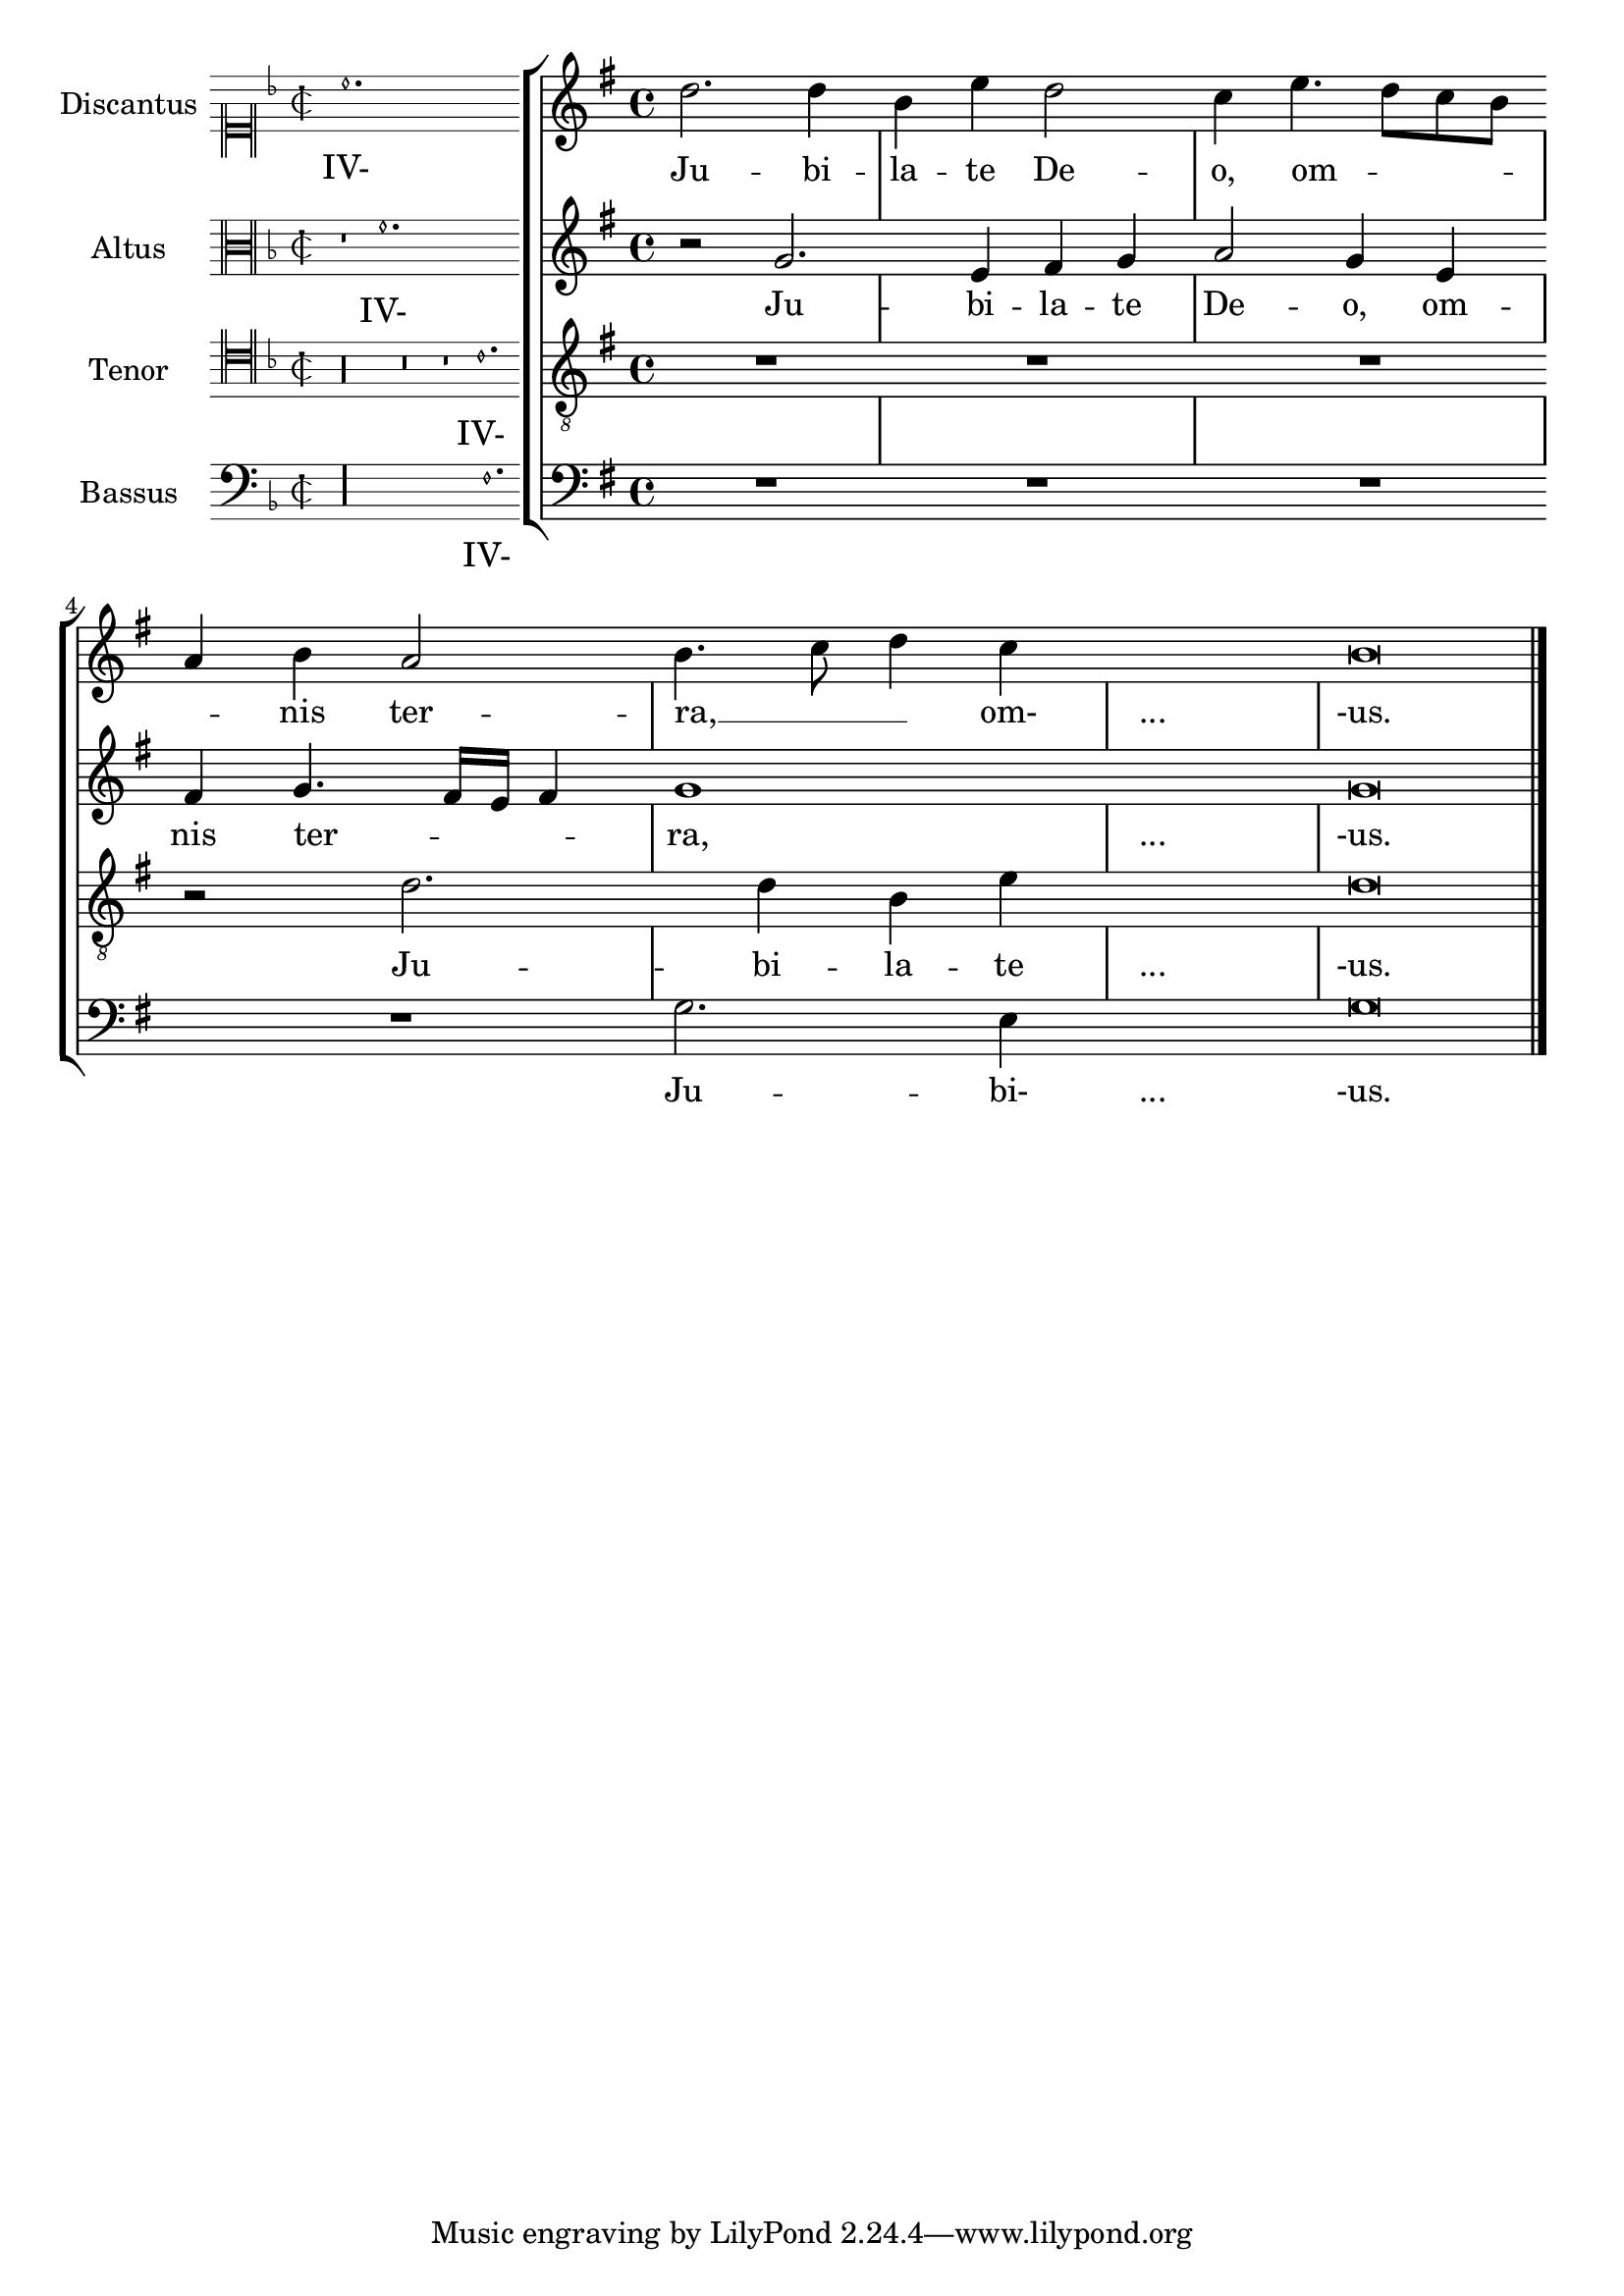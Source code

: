 % DO NOT EDIT this file manually; it is automatically
% generated from Documentation/snippets/new
% Make any changes in Documentation/snippets/new/
% and then run scripts/auxiliar/makelsr.py
%
% This file is in the public domain.
%% Note: this file works from version 2.17.30
\version "2.18.0"

\header {
  lsrtags = "staff-notation, ancient-notation, really-cool"
  texidoc = "
Incipits can be added using the instrument name grob, but keeping
separate the instrument name definition and the incipit definition.
"
  doctitle = "Incipit"
} % begin verbatim


incipit =
#(define-music-function (parser location incipit-music) (ly:music?)
  #{
    \once \override Staff.InstrumentName.self-alignment-X = #RIGHT
    \once \override Staff.InstrumentName.self-alignment-Y = ##f
    \once \override Staff.InstrumentName.padding = #0.3
    \once \override Staff.InstrumentName.stencil =
      #(lambda (grob)
	 (let* ((instrument-name (ly:grob-property grob 'long-text)))
	   (set! (ly:grob-property grob 'long-text)
		 #{ \markup
		      \score
		         {
			   { \context MensuralStaff \with {
	                        instrumentName = #instrument-name
	                     } $incipit-music
			   }
	                   \layout { $(ly:grob-layout grob)
			             line-width = \indent
		                     indent =
				% primitive-eval is probably easiest for
				% escaping lexical closure and evaluating
				% everything respective to (current-module).
	                             #(primitive-eval
                                       '(or (false-if-exception (- indent incipit-width))
					    (* 0.5 indent)))
			             ragged-right = ##f
			             ragged-last = ##f
			             system-count = #1 }
			 }
		  #})
           (system-start-text::print grob)))
  #})

%%%%%%%%%%%%%%%%%%%%%%%%%

global = {
  \set Score.skipBars = ##t
  \key g \major
  \time 4/4

  % the actual music
  \skip 1*8

  % let finis bar go through all staves
  \override Staff.BarLine.transparent = ##f

  % finis bar
  \bar "|."
}

discantusIncipit = <<
  \new MensuralVoice = "discantusIncipit" <<
    \repeat unfold 9 { s1 \noBreak }
    {
      \clef "neomensural-c1"
      \key f \major
      \time 2/2
      c''1.
    }
  >>
  \new Lyrics \lyricsto discantusIncipit { IV- }
>>

discantusNotes = {
  \transpose c' c'' {
    \clef "treble"
    d'2. d'4 |
    b e' d'2 |
    c'4 e'4.( d'8 c' b |
    a4) b a2 |
    b4.( c'8 d'4) c'4 |
    \once \hide NoteHead
    c'1 |
    b\breve |
  }
}

discantusLyrics = \lyricmode {
  Ju -- bi -- |
  la -- te De -- |
  o, om --
  nis ter -- |
  ra, __ om- |
  "..." |
  -us. |
}

altusIncipit = <<
  \new MensuralVoice = "altusIncipit" <<
    \repeat unfold 9 { s1 \noBreak }
    {
      \clef "neomensural-c3"
      \key f \major
      \time 2/2
      r1 f'1.
    }
  >>
  \new Lyrics \lyricsto altusIncipit { IV- }
>>

altusNotes = {
  \transpose c' c'' {
    \clef "treble"
    % two measures
    r2 g2. e4 fis g |
    a2 g4 e |
    fis g4.( fis16 e fis4) |
    g1 |
    \once \hide NoteHead
    g1 |
    g\breve |
  }
}

altusLyrics = \lyricmode {
  % two measures
  Ju -- bi -- la -- te |
  De -- o, om -- |
  nis ter -- ra, |
  "..." |
  -us. |
}

tenorIncipit = <<
  \new MensuralVoice = "tenorIncipit" <<
    \repeat unfold 9 { s1 \noBreak }
    {
      \clef "neomensural-c4"
      \key f \major
      \time 2/2
      r\longa
      r\breve
      r1 c'1.
    }
  >>
  \new Lyrics \lyricsto tenorIncipit { IV- }
>>

tenorNotes = {
  \transpose c' c' {
    \clef "treble_8"
    R1 |
    R1 |
    R1 |
    % two measures
    r2 d'2. d'4 b e' |
    \once \hide NoteHead
    e'1 |
    d'\breve |
  }
}

tenorLyrics = \lyricmode {
  % two measures
  Ju -- bi -- la -- te |
  "..." |
  -us.
}

bassusIncipit = <<
  \new MensuralVoice = "bassusIncipit" <<
    \repeat unfold 9 { s1 \noBreak }
    {
      \clef "bass"
      \key f \major
      \time 2/2
      %% incipit
      r\maxima
      f1.
    }
  >>
  \new Lyrics \lyricsto bassusIncipit { IV- }
>>

bassusNotes = {
  \transpose c' c' {
    \clef "bass"
    R1 |
    R1 |
    R1 |
    R1 |
    g2. e4 |
    \once \hide NoteHead
    e1 |
    g\breve |
  }
}

bassusLyrics = \lyricmode {
  Ju -- bi- |
  "..." |
  -us.
}

\score {
  <<
    \new StaffGroup = choirStaff <<
      \new Voice = "discantusNotes" <<
        \global
        \set Staff.instrumentName = #"Discantus"
        \incipit \discantusIncipit
        \discantusNotes
      >>
      \new Lyrics = "discantusLyrics" \lyricsto discantusNotes { \discantusLyrics }
      \new Voice = "altusNotes" <<
        \global
        \set Staff.instrumentName = #"Altus"
        \incipit \altusIncipit
        \altusNotes
      >>
      \new Lyrics = "altusLyrics" \lyricsto altusNotes { \altusLyrics }
      \new Voice = "tenorNotes" <<
        \global
        \set Staff.instrumentName = #"Tenor"
        \incipit \tenorIncipit
        \tenorNotes
      >>
      \new Lyrics = "tenorLyrics" \lyricsto tenorNotes { \tenorLyrics }
      \new Voice = "bassusNotes" <<
        \global
        \set Staff.instrumentName = #"Bassus"
        \incipit \bassusIncipit
        \bassusNotes
      >>
      \new Lyrics = "bassusLyrics" \lyricsto bassusNotes { \bassusLyrics }
    >>
  >>
  \layout {
    \context {
      \Score
      %% no bar lines in staves or lyrics
      \hide BarLine
    }
    %% the next two instructions keep the lyrics between the bar lines
    \context {
      \Lyrics
      \consists "Bar_engraver"
      \consists "Separating_line_group_engraver"
    }
    \context {
      \Voice
      %% no slurs
      \hide Slur
      %% Comment in the below "\remove" command to allow line
      %% breaking also at those bar lines where a note overlaps
      %% into the next measure.  The command is commented out in this
      %% short example score, but especially for large scores, you
      %% will typically yield better line breaking and thus improve
      %% overall spacing if you comment in the following command.
      %%\remove "Forbid_line_break_engraver"
    }
    indent = 6\cm
    incipit-width = 4\cm
  }
}
